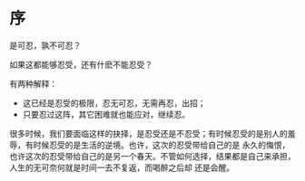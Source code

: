 * 序

  是可忍，孰不可忍？

  如果这都能够忍受，还有什麽不能忍受？ 

  有两种解释：
  - 这已经是忍受的极限，忍无可忍，无需再忍，出招；
  - 只要忍过这阵，其它困难就也能应对，继续忍。

  很多时候，我们要面临这样的抉择，是忍受还是不忍受；有时候忍受的是别人的羞辱，有时候忍受的是生活的逆境。也许，这次的忍受带给自己的是
  永久的悔恨，也许这次的忍受带给自己的是另一个春天。不管如何选择，结果都是自己来承担，人生的无可奈何就是时间一去不复返，而喝醉之后却
  还是会醒。

  
